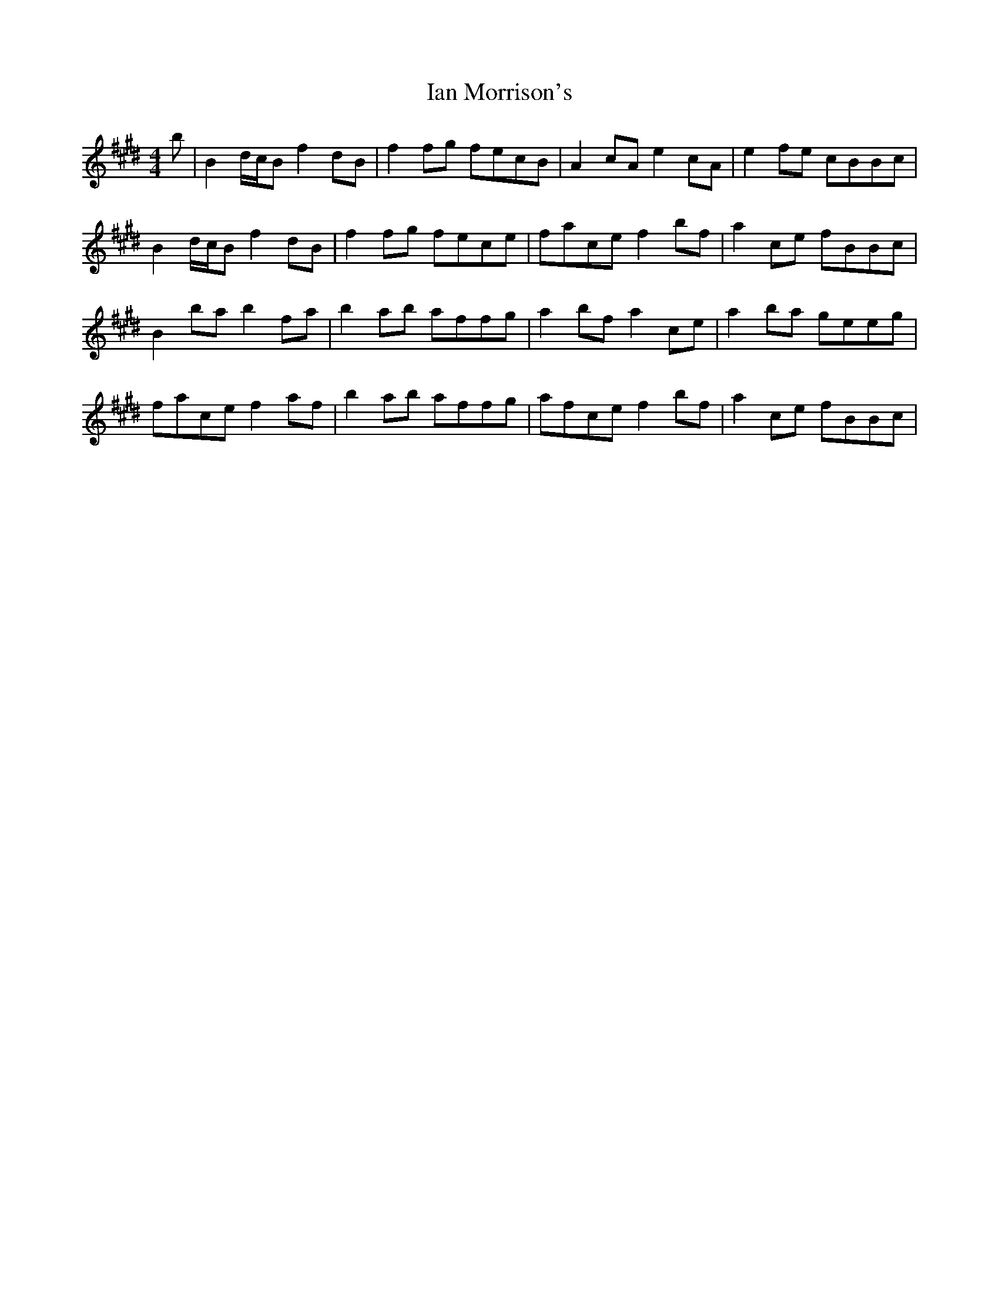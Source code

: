 X: 18717
T: Ian Morrison's
R: reel
M: 4/4
K: Bmixolydian
b|B2d/c/B f2dB|f2fg fecB|A2cA e2cA|e2fe cBBc|
B2d/c/B f2dB|f2fg fece|face f2bf|a2ce fBBc|
B2ba b2fa|b2ab affg|a2bf a2ce|a2ba geeg|
face f2af|b2ab affg|afce f2bf|a2ce fBBc|

